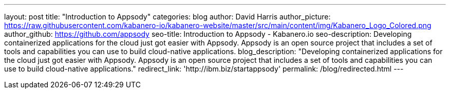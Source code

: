 ---
layout: post
title: "Introduction to Appsody"
categories: blog
author: David Harris
author_picture: https://raw.githubusercontent.com/kabanero-io/kabanero-website/master/src/main/content/img/Kabanero_Logo_Colored.png
author_github: https://github.com/appsody
seo-title: Introduction to Appsody - Kabanero.io
seo-description: Developing containerized applications for the cloud just got easier with Appsody. Appsody is an open source project that includes a set of tools and capabilities you can use to build cloud-native applications.
blog_description: "Developing containerized applications for the cloud just got easier with Appsody. Appsody is an open source project that includes a set of tools and capabilities you can use to build cloud-native applications."
redirect_link: 'http://ibm.biz/startappsody'
permalink: /blog/redirected.html
---